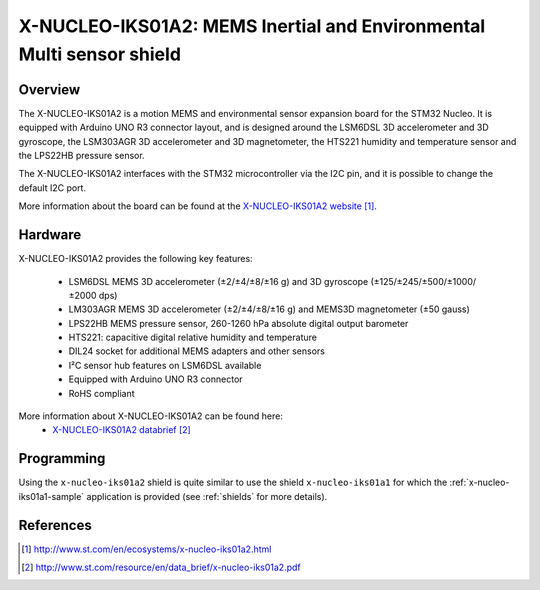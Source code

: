 .. _x-nucleo-iks01a2:

X-NUCLEO-IKS01A2: MEMS Inertial and Environmental Multi sensor shield
#####################################################################

Overview
********
The X-NUCLEO-IKS01A2 is a motion MEMS and environmental sensor expansion board
for the STM32 Nucleo. It is equipped with Arduino UNO R3 connector layout, and
is designed around the LSM6DSL 3D accelerometer and 3D gyroscope, the LSM303AGR
3D accelerometer and 3D magnetometer, the HTS221 humidity and temperature sensor
and the LPS22HB pressure sensor.

The X-NUCLEO-IKS01A2 interfaces with the STM32 microcontroller via the I2C pin,
and it is possible to change the default I2C port.

.. image:: img/x-nucleo-iks01a2.jpg
     :width: 350px
     :height: 489px
     :align: center
     :alt: X-NUCLEO-IKS01A2

More information about the board can be found at the
`X-NUCLEO-IKS01A2 website`_.

Hardware
********

X-NUCLEO-IKS01A2 provides the following key features:


 - LSM6DSL MEMS 3D accelerometer (±2/±4/±8/±16 g) and
   3D gyroscope (±125/±245/±500/±1000/±2000 dps)
 - LM303AGR MEMS 3D accelerometer (±2/±4/±8/±16 g) and
   MEMS3D magnetometer (±50 gauss)
 - LPS22HB MEMS pressure sensor, 260-1260 hPa absolute digital output barometer
 - HTS221: capacitive digital relative humidity and temperature
 - DIL24 socket for additional MEMS adapters and other sensors
 - I²C sensor hub features on LSM6DSL available
 - Equipped with Arduino UNO R3 connector
 - RoHS compliant


More information about X-NUCLEO-IKS01A2 can be found here:
       - `X-NUCLEO-IKS01A2 databrief`_


Programming
***********

Using the ``x-nucleo-iks01a2`` shield is quite similar to use the shield
``x-nucleo-iks01a1`` for which the :ref:`x-nucleo-iks01a1-sample` application
is provided (see :ref:`shields` for more details).

References
**********

.. target-notes::

.. _X-NUCLEO-IKS01A2 website:
   http://www.st.com/en/ecosystems/x-nucleo-iks01a2.html

.. _X-NUCLEO-IKS01A2 databrief:
   http://www.st.com/resource/en/data_brief/x-nucleo-iks01a2.pdf
